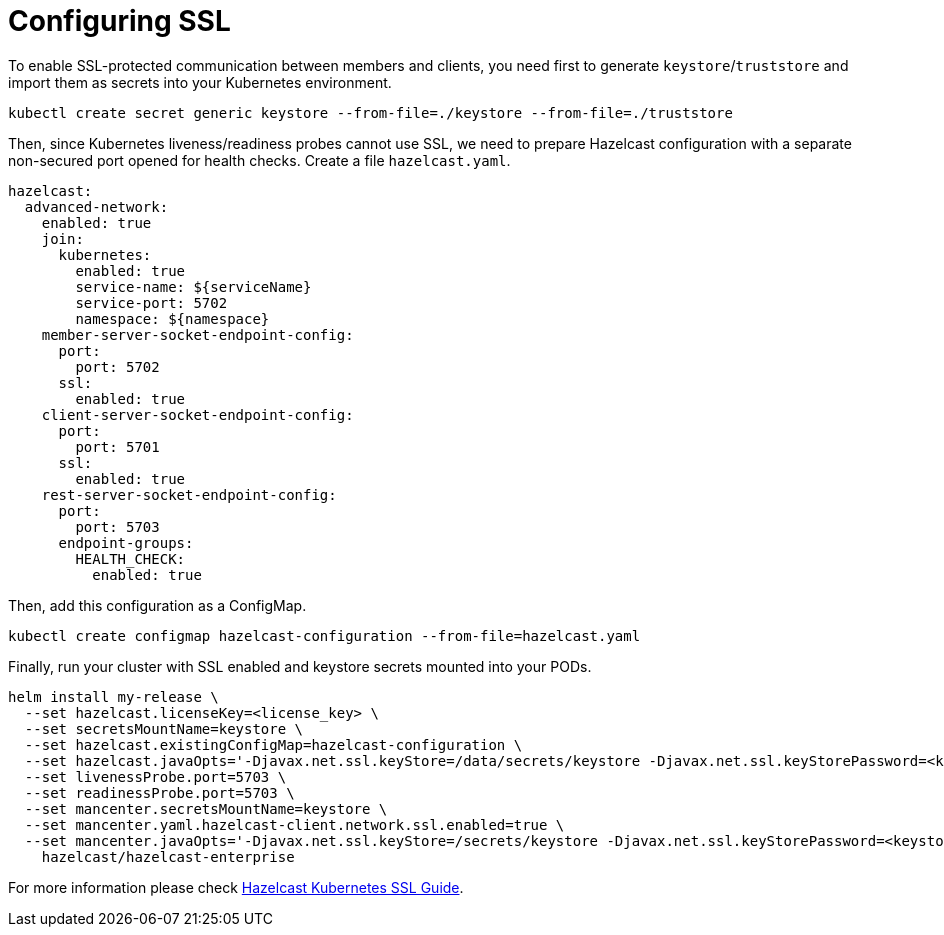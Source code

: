 = Configuring SSL
:page-enterprise: true

To enable SSL-protected communication between members and clients, you need first to generate `keystore`/`truststore` and import them as secrets into your Kubernetes environment.

[source,shell]
----
kubectl create secret generic keystore --from-file=./keystore --from-file=./truststore
----

Then, since Kubernetes liveness/readiness probes cannot use SSL, we need to prepare Hazelcast configuration with a separate non-secured port opened for health checks. Create a file `hazelcast.yaml`.

[source,yaml]
----
hazelcast:
  advanced-network:
    enabled: true
    join:
      kubernetes:
        enabled: true
        service-name: ${serviceName}
        service-port: 5702
        namespace: ${namespace}
    member-server-socket-endpoint-config:
      port:
        port: 5702
      ssl:
        enabled: true
    client-server-socket-endpoint-config:
      port:
        port: 5701
      ssl:
        enabled: true
    rest-server-socket-endpoint-config:
      port:
        port: 5703
      endpoint-groups:
        HEALTH_CHECK:
          enabled: true
----


Then, add this configuration as a ConfigMap.

[source,shell]
----
kubectl create configmap hazelcast-configuration --from-file=hazelcast.yaml
----

Finally, run your cluster with SSL enabled and keystore secrets mounted into your PODs.

[source,shell]
----
helm install my-release \
  --set hazelcast.licenseKey=<license_key> \
  --set secretsMountName=keystore \
  --set hazelcast.existingConfigMap=hazelcast-configuration \
  --set hazelcast.javaOpts='-Djavax.net.ssl.keyStore=/data/secrets/keystore -Djavax.net.ssl.keyStorePassword=<keystore_password> -Djavax.net.ssl.trustStore=/data/secrets/truststore -Djavax.net.ssl.trustStorePassword=<truststore_password>' \
  --set livenessProbe.port=5703 \
  --set readinessProbe.port=5703 \
  --set mancenter.secretsMountName=keystore \
  --set mancenter.yaml.hazelcast-client.network.ssl.enabled=true \
  --set mancenter.javaOpts='-Djavax.net.ssl.keyStore=/secrets/keystore -Djavax.net.ssl.keyStorePassword=<keystore_password> -Djavax.net.ssl.trustStore=/secrets/truststore -Djavax.net.ssl.trustStorePassword=<truststore_password>' \
    hazelcast/hazelcast-enterprise
----

For more information please check link:https://guides.hazelcast.org/kubernetes-ssl/[Hazelcast Kubernetes SSL Guide].
